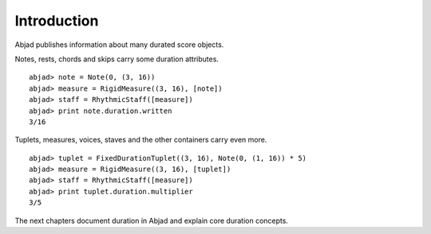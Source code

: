 Introduction
============


Abjad publishes information about many durated score objects.

Notes, rests, chords and skips carry some duration attributes. ::

	abjad> note = Note(0, (3, 16))
	abjad> measure = RigidMeasure((3, 16), [note])
	abjad> staff = RhythmicStaff([measure])
	abjad> print note.duration.written
	3/16
	
.. image:: images/example1.png

Tuplets, measures, voices, staves and the other containers carry even more. ::

	abjad> tuplet = FixedDurationTuplet((3, 16), Note(0, (1, 16)) * 5)
	abjad> measure = RigidMeasure((3, 16), [tuplet])
	abjad> staff = RhythmicStaff([measure])
	abjad> print tuplet.duration.multiplier
	3/5
	
.. image:: images/example2.png

The next chapters document duration in Abjad and explain core duration concepts.

